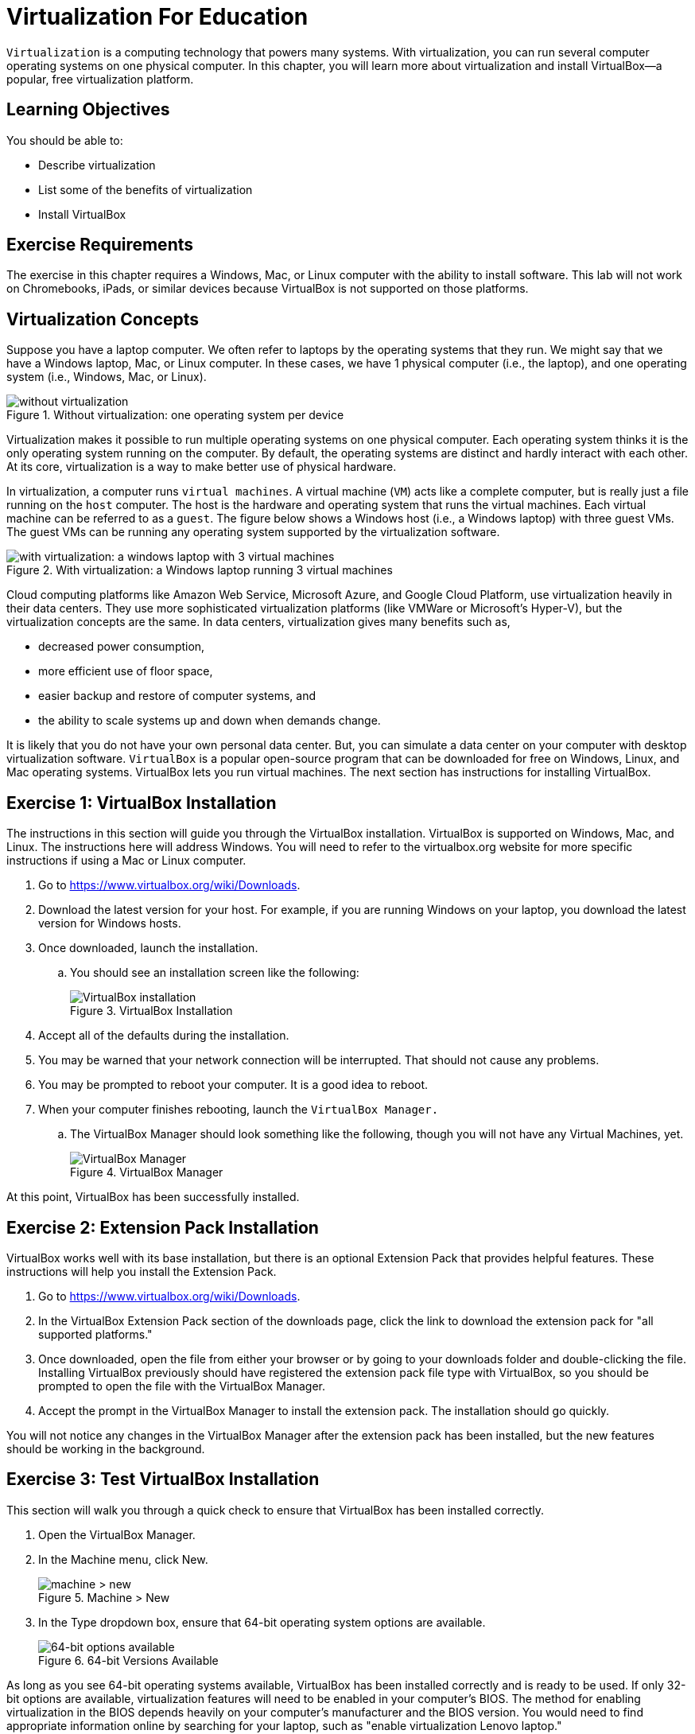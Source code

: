 = Virtualization For Education

`Virtualization` is a computing technology that powers many systems. With virtualization, you can run several computer operating systems on one physical computer. In this chapter, you will learn more about virtualization and install VirtualBox--a popular, free virtualization platform.

== Learning Objectives

You should be able to:

* Describe virtualization
* List some of the benefits of virtualization
* Install VirtualBox

== Exercise Requirements

The exercise in this chapter requires a Windows, Mac, or Linux computer with the ability to install software. This lab will not work on Chromebooks, iPads, or similar devices because VirtualBox is not supported on those platforms.

== Virtualization Concepts

Suppose you have a laptop computer. We often refer to laptops by the operating systems that they run. We might say that we have a Windows laptop, Mac, or Linux computer. In these cases, we have 1 physical computer (i.e., the laptop), and one operating system (i.e., Windows, Mac, or Linux).

.Without virtualization: one operating system per device
image::novirtualization.png[without virtualization]

Virtualization makes it possible to run multiple operating systems on one physical computer. Each operating system thinks it is the only operating system running on the computer. By default, the operating systems are distinct and hardly interact with each other. At its core, virtualization is a way to make better use of physical hardware.

In virtualization, a computer runs `virtual machines`. A virtual machine (`VM`) acts like a complete computer, but is really just a file running on the `host` computer. The host is the hardware and operating system that runs the virtual machines. Each virtual machine can be referred to as a `guest`. The figure below shows a Windows host (i.e., a Windows laptop) with three guest VMs. The guest VMs can be running any operating system supported by the virtualization software.

.With virtualization: a Windows laptop running 3 virtual machines
image::withvirtualization.png[with virtualization: a windows laptop with 3 virtual machines]

Cloud computing platforms like Amazon Web Service, Microsoft Azure, and Google Cloud Platform, use virtualization heavily in their data centers. They use more sophisticated virtualization platforms (like VMWare or Microsoft's Hyper-V), but the virtualization concepts are the same. In data centers, virtualization gives many benefits such as,

* decreased power consumption,
* more efficient use of floor space,
* easier backup and restore of computer systems, and
* the ability to scale systems up and down when demands change.

It is likely that you do not have your own personal data center. But, you can simulate a data center on your computer with desktop virtualization software. `VirtualBox` is a popular open-source program that can be downloaded for free on Windows, Linux, and Mac operating systems. VirtualBox lets you run virtual machines. The next section has instructions for installing VirtualBox.

== Exercise 1: VirtualBox Installation

The instructions in this section will guide you through the VirtualBox installation. VirtualBox is supported on Windows, Mac, and Linux. The instructions here will address Windows. You will need to refer to the virtualbox.org website for more specific instructions if using a Mac or Linux computer.

. Go to https://www.virtualbox.org/wiki/Downloads.
. Download the latest version for your host. For example, if you are running Windows on your laptop, you download the latest version for Windows hosts.
. Once downloaded, launch the installation.
.. You should see an installation screen like the following:
+
.VirtualBox Installation
image::vbox-install-1.png[VirtualBox installation]
. Accept all of the defaults during the installation.
. You may be warned that your network connection will be interrupted. That should not cause any problems.
. You may be prompted to reboot your computer. It is a good idea to reboot.
. When your computer finishes rebooting, launch the `VirtualBox Manager.`
.. The VirtualBox Manager should look something like the following, though you will not have any Virtual Machines, yet.
+
.VirtualBox Manager
image::vbox-manager.png[VirtualBox Manager]

At this point, VirtualBox has been successfully installed.

== Exercise 2: Extension Pack Installation

VirtualBox works well with its base installation, but there is an optional Extension Pack that provides helpful features. These instructions will help you install the Extension Pack.

. Go to https://www.virtualbox.org/wiki/Downloads. 
. In the VirtualBox Extension Pack section of the downloads page, click the link to download the extension pack for "all supported platforms."
. Once downloaded, open the file from either your browser or by going to your downloads folder and double-clicking the file. Installing VirtualBox previously should have registered the extension pack file type with VirtualBox, so you should be prompted to open the file with the VirtualBox Manager.
. Accept the prompt in the VirtualBox Manager to install the extension pack. The installation should go quickly.

You will not notice any changes in the VirtualBox Manager after the extension pack has been installed, but the new features should be working in the background.

== Exercise 3: Test VirtualBox Installation

This section will walk you through a quick check to ensure that VirtualBox has been installed correctly.

. Open the VirtualBox Manager.
. In the Machine menu, click New.
+
.Machine > New
image::vbox-manager-machine-new.png[machine > new]
. In the Type dropdown box, ensure that 64-bit operating system options are available.
+
.64-bit Versions Available
image::vbox-manager-new-64.png[64-bit options available]

As long as you see 64-bit operating systems available, VirtualBox has been installed correctly and is ready to be used. If only 32-bit options are available, virtualization features will need to be enabled in your computer's BIOS. The method for enabling virtualization in the BIOS depends heavily on your computer's manufacturer and the BIOS version. You would need to find appropriate information online by searching for your laptop, such as "enable virtualization Lenovo laptop."

== Reflection

* What is a virtual machine?
* How would virtualization help you learn to use different computer systems?
* Why would cloud computing companies use virtualization?

